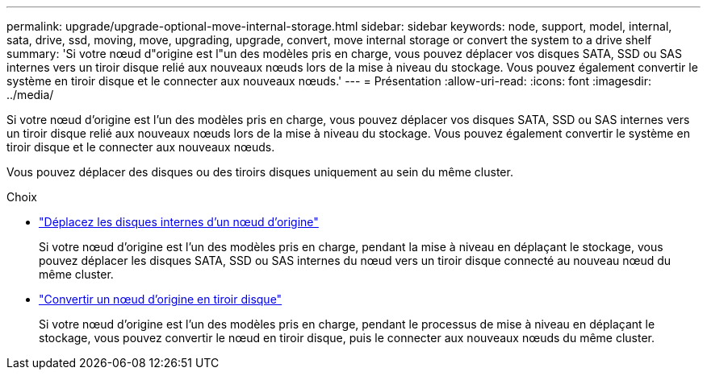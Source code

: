 ---
permalink: upgrade/upgrade-optional-move-internal-storage.html 
sidebar: sidebar 
keywords: node, support, model, internal, sata, drive, ssd, moving, move, upgrading, upgrade, convert, move internal storage or convert the system to a drive shelf 
summary: 'Si votre nœud d"origine est l"un des modèles pris en charge, vous pouvez déplacer vos disques SATA, SSD ou SAS internes vers un tiroir disque relié aux nouveaux nœuds lors de la mise à niveau du stockage. Vous pouvez également convertir le système en tiroir disque et le connecter aux nouveaux nœuds.' 
---
= Présentation
:allow-uri-read: 
:icons: font
:imagesdir: ../media/


[role="lead"]
Si votre nœud d'origine est l'un des modèles pris en charge, vous pouvez déplacer vos disques SATA, SSD ou SAS internes vers un tiroir disque relié aux nouveaux nœuds lors de la mise à niveau du stockage. Vous pouvez également convertir le système en tiroir disque et le connecter aux nouveaux nœuds.

Vous pouvez déplacer des disques ou des tiroirs disques uniquement au sein du même cluster.

.Choix
* link:upgrade-move-internal-drives.html["Déplacez les disques internes d'un nœud d'origine"]
+
Si votre nœud d'origine est l'un des modèles pris en charge, pendant la mise à niveau en déplaçant le stockage, vous pouvez déplacer les disques SATA, SSD ou SAS internes du nœud vers un tiroir disque connecté au nouveau nœud du même cluster.

* link:upgrade-convert-node-to-shelf.html["Convertir un nœud d'origine en tiroir disque"]
+
Si votre nœud d'origine est l'un des modèles pris en charge, pendant le processus de mise à niveau en déplaçant le stockage, vous pouvez convertir le nœud en tiroir disque, puis le connecter aux nouveaux nœuds du même cluster.


